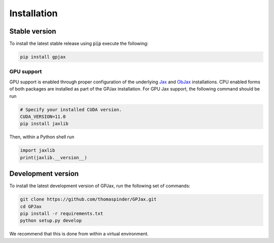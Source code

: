 Installation
======================

Stable version
-----------------

To install the latest stable release using :code:`pip` execute the following:

.. code-block:: bash

    pip install gpjax

GPU support
^^^^^^^^^^^^^^^^^^^

GPU support is enabled through proper configuration of the underlying `Jax <https://github.com/google/jax>`_ and `ObJax <https://github.com/google/objax/>`_ installations. CPU enabled forms of both packages are installed as part of the GPJax installation. For GPU Jax support, the following command should be run

.. code-block:: bash

    # Specify your installed CUDA version.
    CUDA_VERSION=11.0
    pip install jaxlib

Then, within a Python shell run

.. code-block:: python

    import jaxlib
    print(jaxlib.__version__)



Development version
--------------------

To install the latest development version of GPJax, run the following set of commands:

.. code-block:: bash

    git clone https://github.com/thomaspinder/GPJax.git
    cd GPJax
    pip install -r requirements.txt
    python setup.py develop

We recommend that this is done from within a virtual environment.